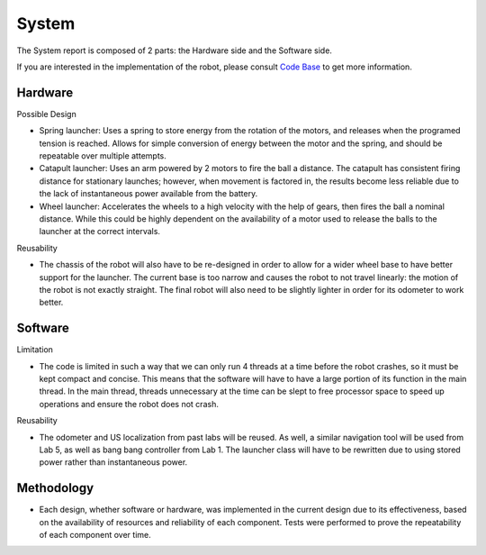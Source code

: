 System
============

The System report is composed of 2 parts: the Hardware side and the Software side.

If you are interested in the implementation of the robot, please consult `Code Base`_ to get more information.

.. _Code Base: https://github.com/haoweiqiu/Thomas-The-EV3-Engine


Hardware
-----------------

Possible Design

- Spring launcher: Uses a spring to store energy from the rotation of the motors, and releases when the programed tension is reached. Allows for simple conversion of energy between the motor and the spring, and should be repeatable over multiple attempts. 
- Catapult launcher: Uses an arm powered by 2 motors to fire the ball a distance. The catapult has consistent firing distance for stationary launches; however, when movement is factored in, the results become less reliable due to the lack of instantaneous power available from the battery.
- Wheel launcher: Accelerates the wheels to a high velocity with the help of gears, then fires the ball a nominal distance. While this could be highly dependent on the availability of a motor used to release the balls to the launcher at the correct intervals. 

Reusability

- The chassis of the robot will also have to be re-designed in order to allow for a wider wheel base to have better support for the launcher. The current base is too narrow and causes the robot to not travel linearly: the motion of the robot is not exactly straight. The final robot will also need to be slightly lighter in order for its odometer to work better.

Software
-----------------

Limitation

- The code is limited in such a way that we can only run 4 threads at a time before the robot crashes, so it must be kept compact and concise. This means that the software will have to have a large portion of its function in the main thread. In the main thread, threads unnecessary at the time can be slept to free processor space to speed up operations and ensure the robot does not crash.

Reusability

- The odometer and US localization from past labs will be reused. As well, a similar navigation tool will be used from Lab 5, as well as bang bang controller from Lab 1. The launcher class will have to be rewritten due to using stored power rather than instantaneous power. 


Methodology 
-----------------

- Each design, whether software or hardware, was implemented in the current design due to its effectiveness, based on the availability of resources and reliability of each component. Tests were performed to prove the repeatability of each component over time.